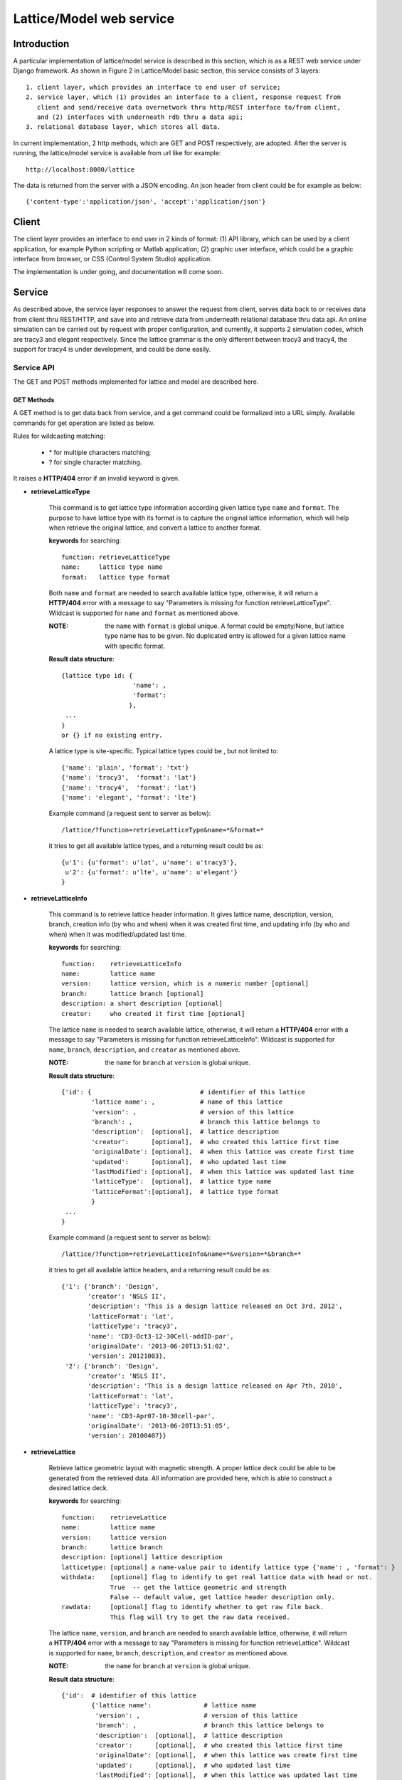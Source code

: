 Lattice/Model web service
==========================================

Introduction
--------------
A particular implementation of lattice/model service is described in this section, which is as a REST web service under Django framework.
As shown in Figure 2 in Lattice/Model basic section, this service consists of 3 layers: ::
    
    1. client layer, which provides an interface to end user of service; 
    2. service layer, which (1) provides an interface to a client, response request from 
       client and send/receive data overnetwork thru http/REST interface to/from client, 
       and (2) interfaces with underneath rdb thru a data api; 
    3. relational database layer, which stores all data.

In current implementation, 2 http methods, which are GET and POST respectively, are adopted. After the server is running, the lattice/model service is available from url like for example: ::

    http://localhost:8000/lattice

The data is returned from the server with a JSON encoding. An json header from client could be for example as below: ::

    {'content-type':'application/json', 'accept':'application/json'}
    

Client
---------------------
The client layer provides an interface to end user in 2 kinds of format: (1) API library, which can be used by a client application, for example Python scripting or Matlab application; (2) graphic user interface, which could be a graphic interface from browser, or CSS (Control System Studio) application.

The implementation is under going, and documentation will come soon.

Service
---------------------
As described above, the service layer responses to answer the request from client, serves data back to or receives data from client thru REST/HTTP, and save into and retrieve data from underneath relational database thru data api. An online simulation can be carried out by request with proper configuration, and currently, it supports 2 simulation codes, which are tracy3 and elegant respectively. Since the lattice grammar is the only different between tracy3 and tracy4, the support for tracy4 is under development, and could be done easily.

Service API
~~~~~~~~~~~~~
The GET and POST methods implemented for lattice and model are described here.

GET Methods
^^^^^^^^^^^^^^^^^^^^^^

A GET method is to get data back from service, and a get command could be formalized into a URL simply.
Available commands for get operation are listed as below.

Rules for wildcasting matching:

    - \* for multiple characters matching;
    - ? for single character matching.

It raises a **HTTP/404** error if an invalid keyword is given.

* **retrieveLatticeType**

    This command is to get lattice type information according given lattice type ``name`` and ``format``.
    The purpose to have lattice type with its format is to capture the original lattice information, which will
    help when retrieve the original lattice, and convert a lattice to another format.
 
    **keywords** for searching: ::
    
        function: retrieveLatticeType
        name:     lattice type name
        format:   lattice type format  

    Both ``name`` and ``format`` are needed to search available lattice type, otherwise, it will return a **HTTP/404** error with a message to say "Parameters is missing for function retrieveLatticeType". Wildcast is supported for ``name`` and ``format`` as mentioned above.
    
    :NOTE: the ``name`` with ``format`` is global unique. A format could be empty/None, but lattice type name has to be given. No duplicated entry is allowed for a given lattice name with specific format. 
    
    **Result data structure**: ::
    
        {lattice type id: {
                           'name': , 
                           'format': 
                          }, 
         ...
        }
        or {} if no existing entry.

    A lattice type is site-specific. Typical lattice types could be , but not limited to: ::   

    {'name': 'plain', 'format': 'txt'}
    {'name': 'tracy3',  'format': 'lat'}
    {'name': 'tracy4',  'format': 'lat'}
    {'name': 'elegant', 'format': 'lte'}


    Example command (a request sent to server as below): ::
    
    /lattice/?function=retrieveLatticeType&name=*&format=*
    
    it tries to get all available lattice types, and a returning result could be as: ::
    
        {u'1': {u'format': u'lat', u'name': u'tracy3'},
         u'2': {u'format': u'lte', u'name': u'elegant'}
        }

* **retrieveLatticeInfo**
  
    This command is to retrieve lattice header information. It gives lattice name, description, version, branch, 
    creation info (by who and when) when it was created first time, and updating info (by who and when) when it was modified/updated last time.

    **keywords** for searching: ::
    
        function:    retrieveLatticeInfo
        name:        lattice name
        version:     lattice version, which is a numeric number [optional]
        branch:      lattice branch [optional]
        description: a short description [optional]
        creator:     who created it first time [optional]
        

    The lattice ``name`` is needed to search available lattice, otherwise, it will return a **HTTP/404** error with a message to say "Parameters is missing for function retrieveLatticeInfo". Wildcast is supported for ``name``, ``branch``, ``description``, and ``creator`` as mentioned above.
    
    :NOTE: the ``name`` for ``branch`` at ``version`` is global unique. 
    
    **Result data structure**: ::
    
                {'id': {                             # identifier of this lattice
                        'lattice name': ,            # name of this lattice
                        'version': ,                 # version of this lattice
                        'branch': ,                  # branch this lattice belongs to
                        'description':  [optional],  # lattice description
                        'creator':      [optional],  # who created this lattice first time
                        'originalDate': [optional],  # when this lattice was create first time
                        'updated':      [optional],  # who updated last time
                        'lastModified': [optional],  # when this lattice was updated last time
                        'latticeType':  [optional],  # lattice type name
                        'latticeFormat':[optional],  # lattice type format
                        }
                 ...
                } 

    Example command (a request sent to server as below): ::
    
    /lattice/?function=retrieveLatticeInfo&name=*&version=*&branch=*
    
    it tries to get all available lattice headers, and a returning result could be as: ::
    
        {'1': {'branch': 'Design',
               'creator': 'NSLS II',
               'description': 'This is a design lattice released on Oct 3rd, 2012',
               'latticeFormat': 'lat',
               'latticeType': 'tracy3',
               'name': 'CD3-Oct3-12-30Cell-addID-par',
               'originalDate': '2013-06-20T13:51:02',
               'version': 20121003},
         '2': {'branch': 'Design',
               'creator': 'NSLS II',
               'description': 'This is a design lattice released on Apr 7th, 2010',
               'latticeFormat': 'lat',
               'latticeType': 'tracy3',
               'name': 'CD3-Apr07-10-30cell-par',
               'originalDate': '2013-06-20T13:51:05',
               'version': 20100407}}


* **retrieveLattice**

    Retrieve lattice geometric layout with magnetic strength. A proper lattice deck could be able to be generated from the retrieved data.
    All information are provided here, which is able to construct a desired lattice deck.

    **keywords** for searching: ::
    
        function:    retrieveLattice
        name:        lattice name
        version:     lattice version
        branch:      lattice branch
        description: [optional] lattice description 
        latticetype: [optional] a name-value pair to identify lattice type {'name': , 'format': } 
        withdata:    [optional] flag to identify to get real lattice data with head or not.
                     True  -- get the lattice geometric and strength
                     False -- default value, get lattice header description only.
        rawdata:     [optional] flag to identify whether to get raw file back.
                     This flag will try to get the raw data received.
        
    The lattice ``name``, ``version``, and ``branch`` are needed to search available lattice, otherwise, it will return a **HTTP/404** error with a message to say "Parameters is missing for function retrieveLattice". Wildcast is supported for ``name``, ``branch``, ``description``, and ``creator`` as mentioned above.
    
    :NOTE: the ``name`` for ``branch`` at ``version`` is global unique. 

        
    **Result data structure**: ::

            {'id':  # identifier of this lattice
                    {'lattice name':              # lattice name
                     'version': ,                 # version of this lattice
                     'branch': ,                  # branch this lattice belongs to
                     'description':  [optional],  # lattice description
                     'creator':      [optional],  # who created this lattice first time
                     'originalDate': [optional],  # when this lattice was create first time
                     'updated':      [optional],  # who updated last time
                     'lastModified': [optional],  # when this lattice was updated last time
                     'latticeType':  [optional],  # lattice type name
                     'latticeFormat':[optional],  # lattice type format
                     'lattice':      [optional],  # real lattice data
                     'rawlattice':   [optional],  # raw lattice data the server received
                     'map':          [optional]   # file map. A dictionary which has name-value pair
                    } ,
                ...
             }

    Other than **retrieveLatticeInfo**, this function returns up to 3 more data when ``withdata``, and/or ``rawdata`` is set.

    **lattice**:
    
    This returns a flatten lattice when ``withdata`` keyword is set, which consists of element geometric layout, type, and strength setting with associated helper information such as unit if it applies. The flatten lattice has a structure like below: ::
    
        {
          'element index':  {'id': ,                    # internal element id
                             'name': ,                  # element name
                             'length': ,                # element length
                             'position': ,              # s position along beam trajectory
                             'type': ,                  # element type
                             'typeprops': [],           # collection of property names belonging 
                                                        # to this element type in this particular 
                                                        # lattice
                             'typeprop': [value, unit]},# value of each property with its unit 
                                                        #if it has different unit other than default
          ...
          'columns':             []   # full list of all properties for all elements 
                                      # in this particular lattice
          'typeunit': [optional] {},  # unit name-value pair for each type property if it applies
        }
    
    element index is the order that each element appears in this lattice. It starts from zero ('0'), which usually belongs to a hidden element, referes to a starting point, and does not appear in a lattice deck, for example "BEGIN" for tracy and "_BEG_" for elegant. Its value is another map or dictionary in python, that its keys relies on the original lattice when it is imported. Some common keys are as shown above.
    
    Here is an example of lattice structure: ::

        {
            '0': {'position':0.0,'length':0.0,'type':'MARK','name':'_BEG_', id':6903},
            '1': {'typeprops':['ON_PASS'], 'name': 'MA1', 'length': 0.0, 'ON_PASS': ['1'], 
                  'position':0.0,'type': 'MALIGN','id': 6904},
            '2': {'position':0.0,'length':0.0,'type':'MARK','name':'MK4G1C30A','id':6905},
            '3': {'position':4.65,'length':4.65,'type':'DRIF','name':'DH0G1A','id':6906},
            ...
            '6': {'typeprops':['K2'],'name':'SH1G2C30A','K2':['31.83577810453853'],
                  'length':0.2,'position':4.85,'type':'KSEXT','id':6909},
            ...
            '10': {'typeprops':['K1'],'name':'QH1G2C30A','K1':['-0.683259469066921'],
                   'length':0.25,'position':5.275,'type':'KQUAD','id':6913},
            ...
            '37': {'typeprops':['ANGLE','E1','E2'],'ANGLE':['0.10472'],'name':'B1G3C30A',
                   'type':'CSBEND','length':2.62,'position':10.95,'E1':['0.05236'],
                   'id':6940,'E2':['0.05236']},
            ...
            '214': {'typeprops':['INPUT_FILE','N_KICKS','PERIODS','KREF','FIELD_FACTOR'],
                    'name':'DWKM','INPUT_FILE':['"W90v5_pole80mm_finemesh_7m.sdds"'],
                    'N_KICKS':['39'],'length':3.51,'PERIODS':['39'],
                    'KREF':['21.38006225118012'],'position':52.7972,
                    'FIELD_FACTOR':['0.707106781186548'],'type':'UKICKMAP','id':7117},
            ...
            3194': {'typeprops':['VOLT','PHASE','PHASE_REFERENCE','FREQ'],'name':'RF',
                    'VOLT':['2500000'],'length':0.0,'PHASE_REFERENCE':['9223372036854775807'],
                    'position':791.958,'FREQ':['499461995.8990133'],'type':'RFCA','id':10097,
                    'PHASE':['173.523251376']},
            ...
            'columns': ['ON_PASS','K2','K1','ANGLE','E1','E2','INPUT_FILE','N_KICKS','PERIODS',
                        'KREF','FIELD_FACTOR','VOLT','PHASE','PHASE_REFERENCE','FREQ','MODE',
                        'FILENAME'],
        }


    **rawlattice**
    
    This returns the original raw lattice when ``rawlattice`` is set as a name-value pair map, or dictionary in python, with structure as below: ::
        
        { 'name': '',
          'data': []
        }
    
    The 'name' here is typically the lattice deck file name, and 'data' is list which is from a file read-in with each line as a value of the list.
    An original lattice deck could be simply created from the raw lattice data.
    
    **map**
    
    When either ``rawlattice`` and/or ``withdata`` is set, and the original lattice has an external map file, it returns here as a name-value pair map, or dictionary in python, with structure as below: ::
    
        { map_file_name_1: map_file_value_1,
          map_file_name_2: map_file_value_2,
          ...
        }
    
    Typically, the map file name is original file name of map file, and map file value is from a file read-in. If a map file is a plain text file, it is read directly as a list with each line as one value of the list. For a binary map, a SDDS kick-map for example, the whole file is read as a string and encoded with **Base64** algorithm as specified in RFC 3548. The advantage using Base64 algorithm is that encoded text strings can be safely used as parts of URLs, or included as part of an HTTP POST request.

    Example command (a request sent to server as below) is similar with that in command retrieveLatticeInfo: ::
    
    /lattice/?function=retrieveLattice&name=*&version=*&branch=*
    
    this returns exact the same result with retrieveLatticeInfo. Or to get lattice data: ::
    
    /lattice/?function=retrieveLattice&name=*&version=*&branch=*&withdata=true
    
    Or get raw lattice: ::
        
    /lattice/?function=retrieveLattice&name=*&version=*&branch=*&rawdata=true
    
    or get lattice and raw lattice: ::
    
    /lattice/?function=retrieveLattice&name=*&version=*&branch=*&withdata=true&rawdata=true
    

* **retrieveLatticeStatus**

* **retrieveModelCodeInfo**

* **retrieveModelStatus**

* **retrieveModel**

* **retrieveModelList**

* **retrieveTransferMatrix**

* **retrieveClosedOrbit**

* **retrieveTwiss**

* **retrieveBeamParameters**


POST Methods
^^^^^^^^^^^^^^^^^^^^^^

A POST method is to save data into service, and API for post operation is list as below:

* **saveLatticeType**

* **saveLatticeInfo**

* **updateLatticeInfo**

* **saveLattice**

* **updateLattice**

* **saveLatticeStatus**

* **saveModelCodeInfo**

* **saveModelStatus**

* **saveModel**

* **updateModel**



Data API
~~~~~~~~~~~
Coming soon

The idea to have a data
The database access is thru a data API (application programming interface), which isolates the RDB access details and business logic from RDB client. Advantage with the data API is that is makes inner schema changes transparent to RDB client, which give both the RDB schema expert and service developer more flexibility. Two major functions are provided in this layer. (1) As a data storage center, receiving all data from client, and storing into the RDB, and serving data back. (2) Providing a quick online simulation when a proper lattice deck with required model control information is provided.




MySQL Database
------------------------
All data are stored inside this layer. The data could be a real data, element name, magnetic strength for example, or a link to point to an external file on file system. The RDB schema is derived from IRMIS schema, which was originally developed by Don Dohan at Brookhaven National Laboratory. It uses MySQL RDBMS (relational database management system) as backend data storage engine. 




Online simulation
---------------------------
environment variable settings



